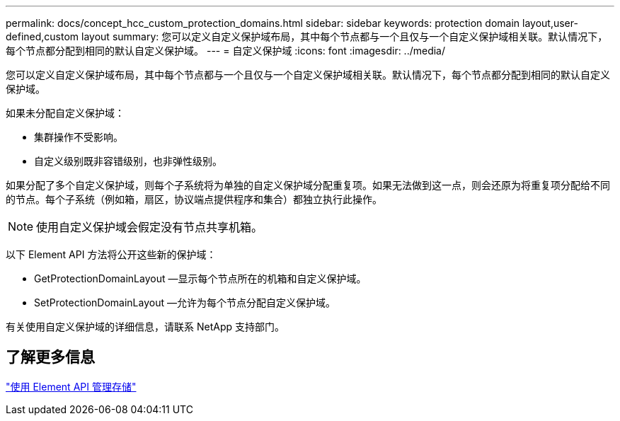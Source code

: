 ---
permalink: docs/concept_hcc_custom_protection_domains.html 
sidebar: sidebar 
keywords: protection domain layout,user-defined,custom layout 
summary: 您可以定义自定义保护域布局，其中每个节点都与一个且仅与一个自定义保护域相关联。默认情况下，每个节点都分配到相同的默认自定义保护域。 
---
= 自定义保护域
:icons: font
:imagesdir: ../media/


[role="lead"]
您可以定义自定义保护域布局，其中每个节点都与一个且仅与一个自定义保护域相关联。默认情况下，每个节点都分配到相同的默认自定义保护域。

如果未分配自定义保护域：

* 集群操作不受影响。
* 自定义级别既非容错级别，也非弹性级别。


如果分配了多个自定义保护域，则每个子系统将为单独的自定义保护域分配重复项。如果无法做到这一点，则会还原为将重复项分配给不同的节点。每个子系统（例如箱，扇区，协议端点提供程序和集合）都独立执行此操作。


NOTE: 使用自定义保护域会假定没有节点共享机箱。

以下 Element API 方法将公开这些新的保护域：

* GetProtectionDomainLayout —显示每个节点所在的机箱和自定义保护域。
* SetProtectionDomainLayout —允许为每个节点分配自定义保护域。


有关使用自定义保护域的详细信息，请联系 NetApp 支持部门。



== 了解更多信息

link:api/index.html["使用 Element API 管理存储"]
